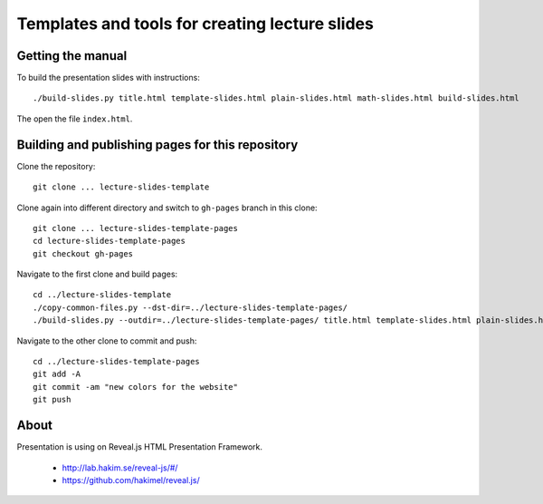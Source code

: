 Templates and tools for creating lecture slides
===============================================

Getting the manual
------------------

To build the presentation slides with instructions::

    ./build-slides.py title.html template-slides.html plain-slides.html math-slides.html build-slides.html

The open the file ``index.html``.

Building and publishing pages for this repository
-------------------------------------------------

Clone the repository::

    git clone ... lecture-slides-template

Clone again into different directory and switch to ``gh-pages`` branch
in this clone::

    git clone ... lecture-slides-template-pages
    cd lecture-slides-template-pages
    git checkout gh-pages

Navigate to the first clone and build pages::

    cd ../lecture-slides-template
    ./copy-common-files.py --dst-dir=../lecture-slides-template-pages/
    ./build-slides.py --outdir=../lecture-slides-template-pages/ title.html template-slides.html plain-slides.html math-slides.html build-slides.html

Navigate to the other clone to commit and push::

    cd ../lecture-slides-template-pages
    git add -A
    git commit -am "new colors for the website"
    git push

About
-----

Presentation is using on Reveal.js HTML Presentation Framework.

 * http://lab.hakim.se/reveal-js/#/
 * https://github.com/hakimel/reveal.js/
